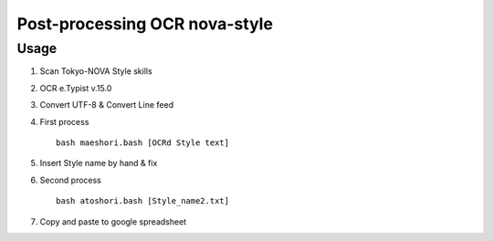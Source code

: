 ==============================
Post-processing OCR nova-style
==============================

Usage
=====

1. Scan Tokyo-NOVA Style skills
2. OCR e.Typist v.15.0
3. Convert UTF-8 & Convert Line feed
4. First process ::

     bash maeshori.bash [OCRd Style text]

5. Insert Style name by hand & fix
6. Second process ::

     bash atoshori.bash [Style_name2.txt]

7. Copy and paste to google spreadsheet
